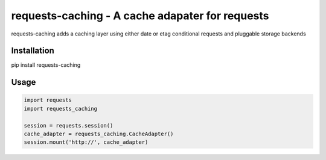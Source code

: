 ********************************************************************************
requests-caching - A cache adapater for requests
********************************************************************************

requests-caching adds a caching layer using either date or etag conditional
requests and pluggable storage backends


================================================================================
Installation
================================================================================

pip install requests-caching

================================================================================
Usage
================================================================================


.. code-block:: python

    import requests
    import requests_caching

    session = requests.session()
    cache_adapter = requests_caching.CacheAdapter()
    session.mount('http://', cache_adapter)


.. TODO::
    Name me
